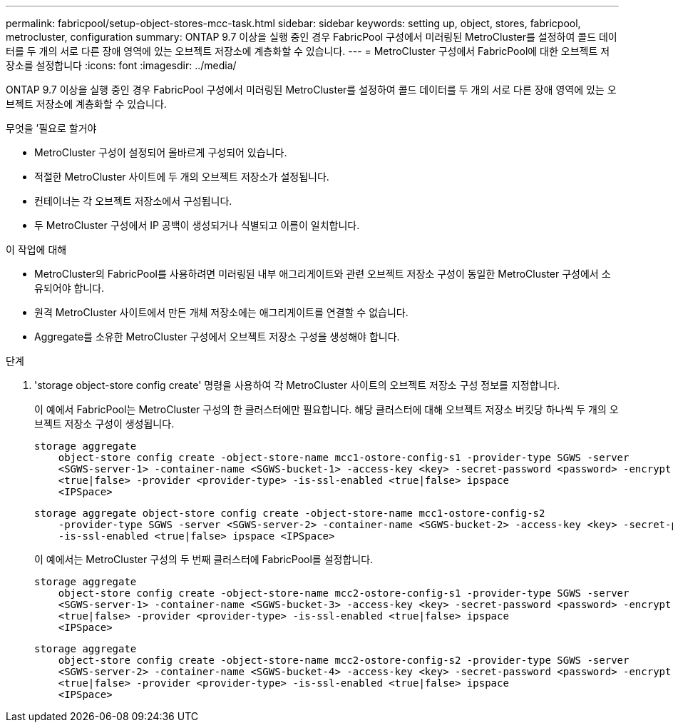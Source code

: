 ---
permalink: fabricpool/setup-object-stores-mcc-task.html 
sidebar: sidebar 
keywords: setting up, object, stores, fabricpool, metrocluster, configuration 
summary: ONTAP 9.7 이상을 실행 중인 경우 FabricPool 구성에서 미러링된 MetroCluster를 설정하여 콜드 데이터를 두 개의 서로 다른 장애 영역에 있는 오브젝트 저장소에 계층화할 수 있습니다. 
---
= MetroCluster 구성에서 FabricPool에 대한 오브젝트 저장소를 설정합니다
:icons: font
:imagesdir: ../media/


[role="lead"]
ONTAP 9.7 이상을 실행 중인 경우 FabricPool 구성에서 미러링된 MetroCluster를 설정하여 콜드 데이터를 두 개의 서로 다른 장애 영역에 있는 오브젝트 저장소에 계층화할 수 있습니다.

.무엇을 &#8217;필요로 할거야
* MetroCluster 구성이 설정되어 올바르게 구성되어 있습니다.
* 적절한 MetroCluster 사이트에 두 개의 오브젝트 저장소가 설정됩니다.
* 컨테이너는 각 오브젝트 저장소에서 구성됩니다.
* 두 MetroCluster 구성에서 IP 공백이 생성되거나 식별되고 이름이 일치합니다.


.이 작업에 대해
* MetroCluster의 FabricPool를 사용하려면 미러링된 내부 애그리게이트와 관련 오브젝트 저장소 구성이 동일한 MetroCluster 구성에서 소유되어야 합니다.
* 원격 MetroCluster 사이트에서 만든 개체 저장소에는 애그리게이트를 연결할 수 없습니다.
* Aggregate를 소유한 MetroCluster 구성에서 오브젝트 저장소 구성을 생성해야 합니다.


.단계
. 'storage object-store config create' 명령을 사용하여 각 MetroCluster 사이트의 오브젝트 저장소 구성 정보를 지정합니다.
+
이 예에서 FabricPool는 MetroCluster 구성의 한 클러스터에만 필요합니다. 해당 클러스터에 대해 오브젝트 저장소 버킷당 하나씩 두 개의 오브젝트 저장소 구성이 생성됩니다.

+
[listing]
----
storage aggregate
    object-store config create -object-store-name mcc1-ostore-config-s1 -provider-type SGWS -server
    <SGWS-server-1> -container-name <SGWS-bucket-1> -access-key <key> -secret-password <password> -encrypt
    <true|false> -provider <provider-type> -is-ssl-enabled <true|false> ipspace
    <IPSpace>
----
+
[listing]
----
storage aggregate object-store config create -object-store-name mcc1-ostore-config-s2
    -provider-type SGWS -server <SGWS-server-2> -container-name <SGWS-bucket-2> -access-key <key> -secret-password <password> -encrypt <true|false> -provider <provider-type>
    -is-ssl-enabled <true|false> ipspace <IPSpace>
----
+
이 예에서는 MetroCluster 구성의 두 번째 클러스터에 FabricPool를 설정합니다.

+
[listing]
----
storage aggregate
    object-store config create -object-store-name mcc2-ostore-config-s1 -provider-type SGWS -server
    <SGWS-server-1> -container-name <SGWS-bucket-3> -access-key <key> -secret-password <password> -encrypt
    <true|false> -provider <provider-type> -is-ssl-enabled <true|false> ipspace
    <IPSpace>
----
+
[listing]
----
storage aggregate
    object-store config create -object-store-name mcc2-ostore-config-s2 -provider-type SGWS -server
    <SGWS-server-2> -container-name <SGWS-bucket-4> -access-key <key> -secret-password <password> -encrypt
    <true|false> -provider <provider-type> -is-ssl-enabled <true|false> ipspace
    <IPSpace>
----

